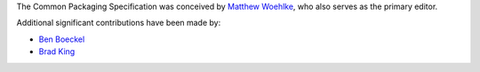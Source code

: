 The Common Packaging Specification
was conceived by `Matthew Woehlke <mwoehlke.floss@gmail.com>`_,
who also serves as the primary editor.

Additional significant contributions have been made by:

- `Ben Boeckel <ben.boeckel@kitware.com>`_
- `Brad King <brad.king@kitware.com>`_

.. NOTE:

   The contents of this file are also textually included in overview.rst.
   Therefore, this needs to be valid reST markup. If you're reading this
   outside that context, please excuse the markup!

   Names of persons should be listed first, in alphabetical order by surname.
   Names of companies should be listed last, in alphabetical order.
